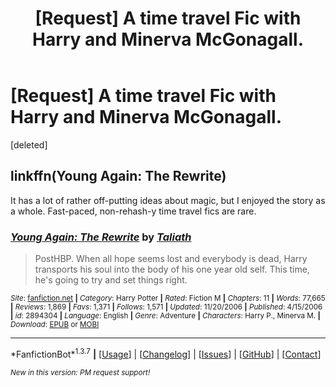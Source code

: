 #+TITLE: [Request] A time travel Fic with Harry and Minerva McGonagall.

* [Request] A time travel Fic with Harry and Minerva McGonagall.
:PROPERTIES:
:Score: 9
:DateUnix: 1454797092.0
:DateShort: 2016-Feb-07
:FlairText: Request
:END:
[deleted]


** linkffn(Young Again: The Rewrite)

It has a lot of rather off-putting ideas about magic, but I enjoyed the story as a whole. Fast-paced, non-rehash-y time travel fics are rare.
:PROPERTIES:
:Author: PsychoGeek
:Score: 1
:DateUnix: 1454822655.0
:DateShort: 2016-Feb-07
:END:

*** [[http://www.fanfiction.net/s/2894304/1/][*/Young Again: The Rewrite/*]] by [[https://www.fanfiction.net/u/471746/Taliath][/Taliath/]]

#+begin_quote
  PostHBP. When all hope seems lost and everybody is dead, Harry transports his soul into the body of his one year old self. This time, he's going to try and set things right.
#+end_quote

^{/Site/: [[http://www.fanfiction.net/][fanfiction.net]] *|* /Category/: Harry Potter *|* /Rated/: Fiction M *|* /Chapters/: 11 *|* /Words/: 77,665 *|* /Reviews/: 1,869 *|* /Favs/: 1,371 *|* /Follows/: 1,571 *|* /Updated/: 11/20/2006 *|* /Published/: 4/15/2006 *|* /id/: 2894304 *|* /Language/: English *|* /Genre/: Adventure *|* /Characters/: Harry P., Minerva M. *|* /Download/: [[http://www.p0ody-files.com/ff_to_ebook/ffn-bot/index.php?id=2894304&source=ff&filetype=epub][EPUB]] or [[http://www.p0ody-files.com/ff_to_ebook/ffn-bot/index.php?id=2894304&source=ff&filetype=mobi][MOBI]]}

--------------

*FanfictionBot*^{1.3.7} *|* [[[https://github.com/tusing/reddit-ffn-bot/wiki/Usage][Usage]]] | [[[https://github.com/tusing/reddit-ffn-bot/wiki/Changelog][Changelog]]] | [[[https://github.com/tusing/reddit-ffn-bot/issues/][Issues]]] | [[[https://github.com/tusing/reddit-ffn-bot/][GitHub]]] | [[[https://www.reddit.com/message/compose?to=%2Fu%2Ftusing][Contact]]]

^{/New in this version: PM request support!/}
:PROPERTIES:
:Author: FanfictionBot
:Score: 1
:DateUnix: 1454822701.0
:DateShort: 2016-Feb-07
:END:
